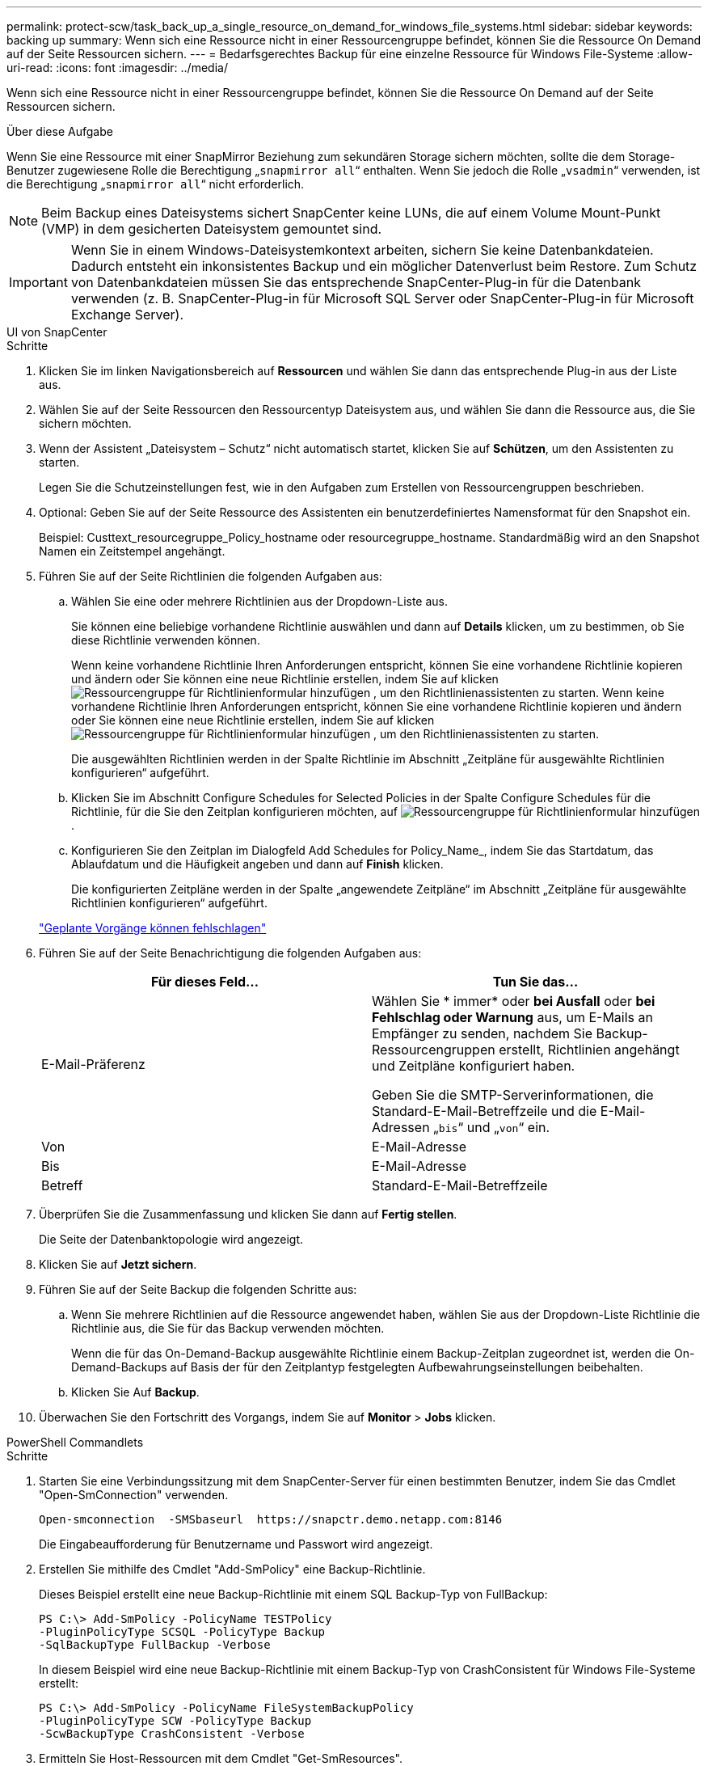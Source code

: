 ---
permalink: protect-scw/task_back_up_a_single_resource_on_demand_for_windows_file_systems.html 
sidebar: sidebar 
keywords: backing up 
summary: Wenn sich eine Ressource nicht in einer Ressourcengruppe befindet, können Sie die Ressource On Demand auf der Seite Ressourcen sichern. 
---
= Bedarfsgerechtes Backup für eine einzelne Ressource für Windows File-Systeme
:allow-uri-read: 
:icons: font
:imagesdir: ../media/


[role="lead"]
Wenn sich eine Ressource nicht in einer Ressourcengruppe befindet, können Sie die Ressource On Demand auf der Seite Ressourcen sichern.

.Über diese Aufgabe
Wenn Sie eine Ressource mit einer SnapMirror Beziehung zum sekundären Storage sichern möchten, sollte die dem Storage-Benutzer zugewiesene Rolle die Berechtigung „`snapmirror all`“ enthalten. Wenn Sie jedoch die Rolle „`vsadmin`“ verwenden, ist die Berechtigung „`snapmirror all`“ nicht erforderlich.


NOTE: Beim Backup eines Dateisystems sichert SnapCenter keine LUNs, die auf einem Volume Mount-Punkt (VMP) in dem gesicherten Dateisystem gemountet sind.


IMPORTANT: Wenn Sie in einem Windows-Dateisystemkontext arbeiten, sichern Sie keine Datenbankdateien. Dadurch entsteht ein inkonsistentes Backup und ein möglicher Datenverlust beim Restore. Zum Schutz von Datenbankdateien müssen Sie das entsprechende SnapCenter-Plug-in für die Datenbank verwenden (z. B. SnapCenter-Plug-in für Microsoft SQL Server oder SnapCenter-Plug-in für Microsoft Exchange Server).

[role="tabbed-block"]
====
.UI von SnapCenter
--
.Schritte
. Klicken Sie im linken Navigationsbereich auf *Ressourcen* und wählen Sie dann das entsprechende Plug-in aus der Liste aus.
. Wählen Sie auf der Seite Ressourcen den Ressourcentyp Dateisystem aus, und wählen Sie dann die Ressource aus, die Sie sichern möchten.
. Wenn der Assistent „Dateisystem – Schutz“ nicht automatisch startet, klicken Sie auf *Schützen*, um den Assistenten zu starten.
+
Legen Sie die Schutzeinstellungen fest, wie in den Aufgaben zum Erstellen von Ressourcengruppen beschrieben.

. Optional: Geben Sie auf der Seite Ressource des Assistenten ein benutzerdefiniertes Namensformat für den Snapshot ein.
+
Beispiel: Custtext_resourcegruppe_Policy_hostname oder resourcegruppe_hostname. Standardmäßig wird an den Snapshot Namen ein Zeitstempel angehängt.

. Führen Sie auf der Seite Richtlinien die folgenden Aufgaben aus:
+
.. Wählen Sie eine oder mehrere Richtlinien aus der Dropdown-Liste aus.
+
Sie können eine beliebige vorhandene Richtlinie auswählen und dann auf *Details* klicken, um zu bestimmen, ob Sie diese Richtlinie verwenden können.

+
Wenn keine vorhandene Richtlinie Ihren Anforderungen entspricht, können Sie eine vorhandene Richtlinie kopieren und ändern oder Sie können eine neue Richtlinie erstellen, indem Sie auf klicken image:../media/add_policy_from_resourcegroup.gif["Ressourcengruppe für Richtlinienformular hinzufügen"] , um den Richtlinienassistenten zu starten. Wenn keine vorhandene Richtlinie Ihren Anforderungen entspricht, können Sie eine vorhandene Richtlinie kopieren und ändern oder Sie können eine neue Richtlinie erstellen, indem Sie auf klicken image:../media/add_policy_from_resourcegroup.gif["Ressourcengruppe für Richtlinienformular hinzufügen"] , um den Richtlinienassistenten zu starten.

+
Die ausgewählten Richtlinien werden in der Spalte Richtlinie im Abschnitt „Zeitpläne für ausgewählte Richtlinien konfigurieren“ aufgeführt.

.. Klicken Sie im Abschnitt Configure Schedules for Selected Policies in der Spalte Configure Schedules für die Richtlinie, für die Sie den Zeitplan konfigurieren möchten, auf image:../media/add_policy_from_resourcegroup.gif["Ressourcengruppe für Richtlinienformular hinzufügen"] .
.. Konfigurieren Sie den Zeitplan im Dialogfeld Add Schedules for Policy_Name_, indem Sie das Startdatum, das Ablaufdatum und die Häufigkeit angeben und dann auf *Finish* klicken.
+
Die konfigurierten Zeitpläne werden in der Spalte „angewendete Zeitpläne“ im Abschnitt „Zeitpläne für ausgewählte Richtlinien konfigurieren“ aufgeführt.

+
https://kb.netapp.com/Advice_and_Troubleshooting/Data_Protection_and_Security/SnapCenter/Scheduled_data_protection_operations_fail_if_the_number_of_operations_running_reaches_maximum_limit["Geplante Vorgänge können fehlschlagen"]



. Führen Sie auf der Seite Benachrichtigung die folgenden Aufgaben aus:
+
|===
| Für dieses Feld... | Tun Sie das... 


 a| 
E-Mail-Präferenz
 a| 
Wählen Sie * immer* oder *bei Ausfall* oder *bei Fehlschlag oder Warnung* aus, um E-Mails an Empfänger zu senden, nachdem Sie Backup-Ressourcengruppen erstellt, Richtlinien angehängt und Zeitpläne konfiguriert haben.

Geben Sie die SMTP-Serverinformationen, die Standard-E-Mail-Betreffzeile und die E-Mail-Adressen „`bis`“ und „`von`“ ein.



 a| 
Von
 a| 
E-Mail-Adresse



 a| 
Bis
 a| 
E-Mail-Adresse



 a| 
Betreff
 a| 
Standard-E-Mail-Betreffzeile

|===
. Überprüfen Sie die Zusammenfassung und klicken Sie dann auf *Fertig stellen*.
+
Die Seite der Datenbanktopologie wird angezeigt.

. Klicken Sie auf *Jetzt sichern*.
. Führen Sie auf der Seite Backup die folgenden Schritte aus:
+
.. Wenn Sie mehrere Richtlinien auf die Ressource angewendet haben, wählen Sie aus der Dropdown-Liste Richtlinie die Richtlinie aus, die Sie für das Backup verwenden möchten.
+
Wenn die für das On-Demand-Backup ausgewählte Richtlinie einem Backup-Zeitplan zugeordnet ist, werden die On-Demand-Backups auf Basis der für den Zeitplantyp festgelegten Aufbewahrungseinstellungen beibehalten.

.. Klicken Sie Auf *Backup*.


. Überwachen Sie den Fortschritt des Vorgangs, indem Sie auf *Monitor* > *Jobs* klicken.


--
.PowerShell Commandlets
--
.Schritte
. Starten Sie eine Verbindungssitzung mit dem SnapCenter-Server für einen bestimmten Benutzer, indem Sie das Cmdlet "Open-SmConnection" verwenden.
+
[listing]
----
Open-smconnection  -SMSbaseurl  https://snapctr.demo.netapp.com:8146
----
+
Die Eingabeaufforderung für Benutzername und Passwort wird angezeigt.

. Erstellen Sie mithilfe des Cmdlet "Add-SmPolicy" eine Backup-Richtlinie.
+
Dieses Beispiel erstellt eine neue Backup-Richtlinie mit einem SQL Backup-Typ von FullBackup:

+
[listing]
----
PS C:\> Add-SmPolicy -PolicyName TESTPolicy
-PluginPolicyType SCSQL -PolicyType Backup
-SqlBackupType FullBackup -Verbose
----
+
In diesem Beispiel wird eine neue Backup-Richtlinie mit einem Backup-Typ von CrashConsistent für Windows File-Systeme erstellt:

+
[listing]
----
PS C:\> Add-SmPolicy -PolicyName FileSystemBackupPolicy
-PluginPolicyType SCW -PolicyType Backup
-ScwBackupType CrashConsistent -Verbose
----
. Ermitteln Sie Host-Ressourcen mit dem Cmdlet "Get-SmResources".
+
Dieses Beispiel ermittelt die Ressourcen für das Microsoft SQL Plug-in auf dem angegebenen Host:

+
[listing]
----
C:\PS>PS C:\> Get-SmResources -HostName vise-f6.sddev.mycompany.com
-PluginCode SCSQL
----
+
In diesem Beispiel werden Ressourcen für Windows File-Systeme auf dem angegebenen Host ermittelt:

+
[listing]
----
C:\PS>PS C:\> Get-SmResources -HostName vise2-f6.sddev.mycompany.com
-PluginCode SCW
----
. Fügen Sie mit dem Cmdlet "Add-SmResourceGroup" eine neue Ressourcengruppe zu SnapCenter hinzu.
+
In diesem Beispiel wird eine neue Ressourcengruppe für die Sicherung von SQL-Datenbanken mit der angegebenen Richtlinie und den angegebenen Ressourcen erstellt:

+
[listing]
----
PS C:\> Add-SmResourceGroup -ResourceGroupName AccountingResource
-Resources @{"Host"="visef6.org.com";
"Type"="SQL Database";"Names"="vise-f6\PayrollDatabase"}
-Policies "BackupPolicy"
----
+
Dieses Beispiel erstellt eine neue Windows Dateisystem-Backup-Ressourcengruppe mit der angegebenen Richtlinie und Ressourcen:

+
[listing]
----
PS C:\> Add-SmResourceGroup -ResourceGroupName EngineeringResource
-PluginCode SCW -Resources @{"Host"="WIN-VOK20IKID5I";
"Type"="Windows Filesystem";"Names"="E:\"}
-Policies "EngineeringBackupPolicy"
----
. Initiieren Sie einen neuen Sicherungsauftrag mit dem Cmdlet "New-SmBackup".
+
[listing]
----
PS C:> New-SmBackup -ResourceGroupName PayrollDataset -Policy FinancePolicy
----
. Zeigen Sie den Status des Backup-Jobs mit dem Cmdlet "Get-SmBackupReport" an.
+
In diesem Beispiel wird ein Job-Summary-Bericht aller Jobs angezeigt, die am angegebenen Datum ausgeführt wurden:

+
[listing]
----
PS C:\> Get-SmJobSummaryReport -Date '1/27/2016'
----


Die Informationen zu den Parametern, die mit dem Cmdlet und deren Beschreibungen verwendet werden können, können durch Ausführen von _get-Help Command_Name_ abgerufen werden. Alternativ können Sie auch auf die https://docs.netapp.com/us-en/snapcenter-cmdlets/index.html["SnapCenter Software Cmdlet Referenzhandbuch"^].

--
====